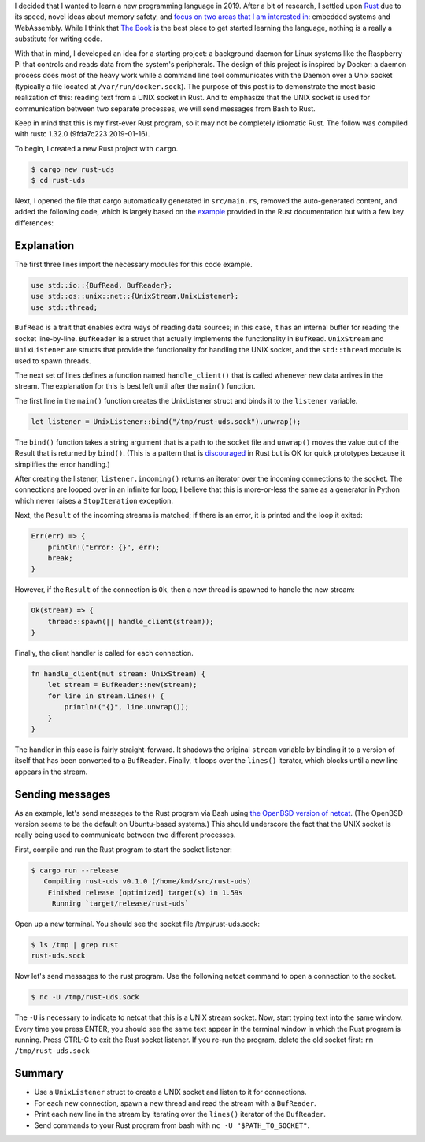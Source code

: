 .. title: A simple UNIX socket listener in Rust
.. slug: a-simple-unix-socket-listener-in-rust
.. date: 2019-02-24 16:25:58 UTC+01:00
.. tags: rust, linux
.. category: 
.. link: 
.. description: How to read from a UNIX socket in Rust
.. type: text

I decided that I wanted to learn a new programming language in 2019. After a bit of research, I
settled upon `Rust`_ due to its speed, novel ideas about memory safety, and `focus on two areas
that I am interested in`_: embedded systems and WebAssembly. While I think that `The Book`_ is the
best place to get started learning the language, nothing is a really a substitute for writing
code.

With that in mind, I developed an idea for a starting project: a background daemon for Linux
systems like the Raspberry Pi that controls and reads data from the system's peripherals. The
design of this project is inspired by Docker: a daemon process does most of the heavy work while a
command line tool communicates with the Daemon over a Unix socket (typically a file located at
``/var/run/docker.sock``). The purpose of this post is to demonstrate the most basic realization of
this: reading text from a UNIX socket in Rust. And to emphasize that the UNIX socket is used for
communication between two separate processes, we will send messages from Bash to Rust.

Keep in mind that this is my first-ever Rust program, so it may not be completely idiomatic
Rust. The follow was compiled with rustc 1.32.0 (9fda7c223 2019-01-16).

To begin, I created a new Rust project with ``cargo``.

.. code-block:: shell

   $ cargo new rust-uds
   $ cd rust-uds

Next, I opened the file that cargo automatically generated in ``src/main.rs``, removed the
auto-generated content, and added the following code, which is largely based on the `example`_
provided in the Rust documentation but with a few key differences:

.. code-block:: rust
   :linenos:
      
   use std::io::{BufRead, BufReader};
   use std::os::unix::net::{UnixStream,UnixListener};
   use std::thread;

   fn handle_client(stream: UnixStream) {    
       let stream = BufReader::new(stream);
       for line in stream.lines() {
           println!("{}", line.unwrap());
       }
   }

   fn main() {
       let listener = UnixListener::bind("/tmp/rust-uds.sock").unwrap();

       for stream in listener.incoming() {
           match stream {
               Ok(stream) => {
                   thread::spawn(|| handle_client(stream));
               }
               Err(err) => {
                   println!("Error: {}", err);
                   break;
               }
           }
       }
   }

Explanation
===========

The first three lines import the necessary modules for this code example.

.. code-block:: rust

   use std::io::{BufRead, BufReader};
   use std::os::unix::net::{UnixStream,UnixListener};
   use std::thread;

``BufRead`` is a trait that enables extra ways of reading data sources; in this case, it has an
internal buffer for reading the socket line-by-line. ``BufReader`` is a struct that actually
implements the functionality in ``BufRead``. ``UnixStream`` and ``UnixListener`` are structs that
provide the functionality for handling the UNIX socket, and the ``std::thread`` module is used to
spawn threads.

The next set of lines defines a function named ``handle_client()`` that is called whenever new data
arrives in the stream. The explanation for this is best left until after the ``main()`` function.

The first line in the ``main()`` function creates the UnixListener struct and binds it to the
``listener`` variable.

.. code-block:: rust

   let listener = UnixListener::bind("/tmp/rust-uds.sock").unwrap();

The ``bind()`` function takes a string argument that is a path to the socket file and ``unwrap()``
moves the value out of the Result that is returned by ``bind()``. (This is a pattern that is
`discouraged`_ in Rust but is OK for quick prototypes because it simplifies the error handling.)

After creating the listener, ``listener.incoming()`` returns an iterator over the incoming
connections to the socket. The connections are looped over in an infinite for loop; I believe that
this is more-or-less the same as a generator in Python which never raises a ``StopIteration``
exception.

Next, the ``Result`` of the incoming streams is matched; if there is an error, it is printed and
the loop it exited:

.. code-block:: rust

   Err(err) => {
       println!("Error: {}", err);
       break;
   }
   
However, if the ``Result`` of the connection is ``Ok``, then a new thread is spawned to handle the
new stream:

.. code-block:: rust

   Ok(stream) => {
       thread::spawn(|| handle_client(stream));
   }

Finally, the client handler is called for each connection.

.. code-block:: rust

   fn handle_client(mut stream: UnixStream) {
       let stream = BufReader::new(stream);
       for line in stream.lines() {
           println!("{}", line.unwrap());
       }
   }

The handler in this case is fairly straight-forward. It shadows the original ``stream`` variable by
binding it to a version of itself that has been converted to a ``BufReader``. Finally, it loops
over the ``lines()`` iterator, which blocks until a new line appears in the stream.

Sending messages
================

As an example, let's send messages to the Rust program via Bash using `the OpenBSD version of
netcat`_. (The OpenBSD version seems to be the default on Ubuntu-based systems.) This should
underscore the fact that the UNIX socket is really being used to communicate between two different
processes.

First, compile and run the Rust program to start the socket listener:

.. code-block::

   $ cargo run --release
      Compiling rust-uds v0.1.0 (/home/kmd/src/rust-uds)
       Finished release [optimized] target(s) in 1.59s
        Running `target/release/rust-uds`

Open up a new terminal. You should see the socket file /tmp/rust-uds.sock:

.. code-block::

   $ ls /tmp | grep rust
   rust-uds.sock

Now let's send messages to the rust program. Use the following netcat command to open a connection
to the socket.

.. code-block::

   $ nc -U /tmp/rust-uds.sock

The ``-U`` is necessary to indicate to netcat that this is a UNIX stream socket. Now, start typing
text into the same window. Every time you press ENTER, you should see the same text appear in the
terminal window in which the Rust program is running. Press CTRL-C to exit the Rust socket
listener. If you re-run the program, delete the old socket first: ``rm /tmp/rust-uds.sock``

Summary
=======

- Use a ``UnixListener`` struct to create a UNIX socket and listen to it for connections.
- For each new connection, spawn a new thread and read the stream with a ``BufReader``.
- Print each new line in the stream by iterating over the ``lines()`` iterator of the
  ``BufReader``.
- Send commands to your Rust program from bash with ``nc -U "$PATH_TO_SOCKET"``.

.. _`Rust`: https://www.rust-lang.org/
.. _`focus on two areas that I am interested in`: https://blog.rust-lang.org/2018/03/12/roadmap.html#four-target-domains
.. _`The Book`: https://doc.rust-lang.org/book/
.. _`example`: https://doc.rust-lang.org/std/os/unix/net/struct.UnixListener.html#examples
.. _`discouraged`: https://doc.rust-lang.org/std/option/enum.Option.html#method.unwrap
.. _`here`: https://doc.rust-lang.org/book/ch16-01-threads.html#using-move-closures-with-threads
.. _`the OpenBSD version of netcat`: http://man.openbsd.org/nc
